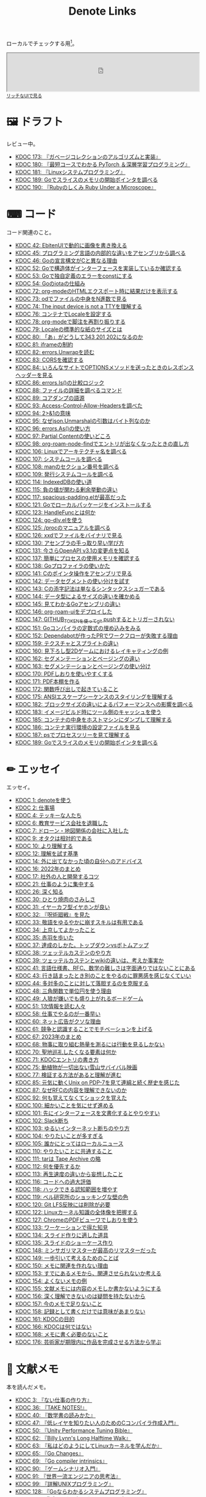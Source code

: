 #+title: Denote Links

ローカルでチェックする用[fn:1]。

#+begin_export html
<p>
<img src="https://github.com/kijimaD/roam/actions/workflows/publish.yml/badge.svg"></img>
<img src="https://github.com/kijimaD/roam/actions/workflows/lint.yml/badge.svg"></img>
<img src="https://github.com/kijimaD/roam/actions/workflows/pdf.yml/badge.svg"></img>
</p>
#+end_export

#+begin_export html
<iframe id="main-graph" width="100%" height="100px" src="https://kijimad.github.io/roam-ui/"></iframe>
<small><a href="https://kijimad.github.io/roam-ui/" target="_blank">リッチなUIで見る</a></small>
#+end_export

* 🖼️ ドラフト
レビュー中。

#+BEGIN: denote-links :regexp "_draft.*org"
- [[denote:20240513T142542][KDOC 173: 『ガベージコレクションのアルゴリズムと実装』]]
- [[denote:20240531T103824][KDOC 180: 『最短コースでわかる PyTorch ＆深層学習プログラミング』]]
- [[denote:20240601T120632][KDOC 181: 『Linuxシステムプログラミング』]]
- [[denote:20240612T011737][KDOC 189: Goでスライスのメモリの開始ポインタを調べる]]
- [[denote:20240612T133312][KDOC 190: 『Rubyのしくみ Ruby Under a Microscope』]]
#+END:

* ⌨ コード
コード関連のこと。

#+BEGIN: denote-links :regexp "_code.*org"
- [[denote:20231010T091308][KDOC 42: EbitenUIで動的に画像を書き換える]]
- [[denote:20231014T125935][KDOC 45: プログラミング言語の内部的な違いをアセンブリから調べる]]
- [[denote:20231014T171444][KDOC 46: Goの宣言構文がCと異なる理由]]
- [[denote:20231103T214003][KDOC 52: Goで構造体がインターフェースを実装しているか確認する]]
- [[denote:20231103T214045][KDOC 53: Goで独自定義のエラーをconstにする]]
- [[denote:20231104T094840][KDOC 54: Goのiotaの仕組み]]
- [[denote:20240206T010954][KDOC 72: org-modeのHTMLエクスポート時に結果だけを表示する]]
- [[denote:20240206T225726][KDOC 73: odでファイルの中身をN進数で見る]]
- [[denote:20240206T225919][KDOC 74: The input device is not a TTYを理解する]]
- [[denote:20240207T014102][KDOC 76: コンテナでLocaleを設定する]]
- [[denote:20240207T095628][KDOC 78: org-modeで脚注を再割り振りする]]
- [[denote:20240207T201038][KDOC 79: Localeの標準的な紙のサイズとは]]
- [[denote:20240207T203227][KDOC 80: 「あ」がどうして343 201 202になるのか]]
- [[denote:20240208T215527][KDOC 81: iframeの制約]]
- [[denote:20240209T005055][KDOC 82: errors.Unwrapを読む]]
- [[denote:20240209T111023][KDOC 83: CORSを確認する]]
- [[denote:20240209T112755][KDOC 84: いろんなサイトでOPTIONSメソッドを送ったときのレスポンスヘッダーを見る]]
- [[denote:20240210T220439][KDOC 86: errors.Is()の比較ロジック]]
- [[denote:20240210T221504][KDOC 88: ファイルの詳細を調べるコマンド]]
- [[denote:20240210T224303][KDOC 89: コアダンプの語源]]
- [[denote:20240213T094738][KDOC 93: Access-Control-Allow-Headersを調べた]]
- [[denote:20240213T235930][KDOC 94: 2>&1の意味]]
- [[denote:20240214T224307][KDOC 95: なぜjson.Unmarshalの引数はバイト列なのか]]
- [[denote:20240217T002258][KDOC 96: errors.As()の使い方]]
- [[denote:20240217T152645][KDOC 97: Partial Contentの使いどころ]]
- [[denote:20240218T162607][KDOC 98: org-roam-node-findでエントリが出なくなったときの直し方]]
- [[denote:20240225T172419][KDOC 106: Linuxでアーキテクチャ名を調べる]]
- [[denote:20240225T172456][KDOC 107: システムコールを調べる]]
- [[denote:20240225T173428][KDOC 108: manのセクション番号を調べる]]
- [[denote:20240225T174224][KDOC 109: 発行システムコールを調べる]]
- [[denote:20240228T202130][KDOC 114: IndexedDBの使い道]]
- [[denote:20240301T205049][KDOC 115: 負の値が関わる剰余挙動の違い]]
- [[denote:20240302T015305][KDOC 117: spacious-padding.elが最高だった]]
- [[denote:20240313T221722][KDOC 121: Goでローカルパッケージをインストールする]]
- [[denote:20240315T114639][KDOC 123: HandleFuncとは何か]]
- [[denote:20240316T132944][KDOC 124: go-dlv.elを使う]]
- [[denote:20240317T101828][KDOC 125: /procのマニュアルを調べる]]
- [[denote:20240320T195316][KDOC 126: xxdでファイルをバイナリで見る]]
- [[denote:20240324T222331][KDOC 130: アセンブラの手っ取り早い学び方]]
- [[denote:20240325T204305][KDOC 131: 今さらOpenAPI v3.1の変更点を知る]]
- [[denote:20240420T224401][KDOC 137: 簡単にプロセスの使用メモリを確認する]]
- [[denote:20240421T010312][KDOC 138: Goプロファイラの使いかた]]
- [[denote:20240427T120833][KDOC 141: Cのポインタ操作をアセンブリで見る]]
- [[denote:20240427T182744][KDOC 142: データセグメントの使い分けを試す]]
- [[denote:20240427T184254][KDOC 143: Cの添字記法は単なるシンタックスシュガーである]]
- [[denote:20240428T105206][KDOC 144: データ型によるサイズの違いを確かめる]]
- [[denote:20240429T125828][KDOC 145: 見てわかるGoアセンブリの違い]]
- [[denote:20240430T111500][KDOC 146: org-roam-uiをデプロイした]]
- [[denote:20240430T183500][KDOC 147: GITHUB_TOKENを使ってgit pushするとトリガーされない]]
- [[denote:20240501T161813][KDOC 151: Goコンパイラの定数式の埋め込みをみる]]
- [[denote:20240501T165757][KDOC 152: Dependabotが作ったPRでワークフローが失敗する理由]]
- [[denote:20240504T020747][KDOC 159: テクスチャとスプライトの違い]]
- [[denote:20240504T102310][KDOC 160: 見下ろし型2Dゲームにおけるレイキャティングの例]]
- [[denote:20240504T154649][KDOC 162: セグメンテーションとページングの違い]]
- [[denote:20240504T154953][KDOC 163: セグメンテーションとページングの使い分け]]
- [[denote:20240511T041838][KDOC 170: PDFしおりを使いやすくする]]
- [[denote:20240511T103303][KDOC 171: PDF本棚を作る]]
- [[denote:20240511T182850][KDOC 172: 関数呼び出しで起きていること]]
- [[denote:20240518T230237][KDOC 175: ANSIエスケープシーケンスのスタイリングを理解する]]
- [[denote:20240601T121521][KDOC 182: ブロックサイズの違いによるパフォーマンスへの影響を調べる]]
- [[denote:20240604T174816][KDOC 183: イメージビルド時にツール側のキャッシュを使う]]
- [[denote:20240605T205919][KDOC 185: コンテナの中身をホストマシンにダンプして理解する]]
- [[denote:20240605T211653][KDOC 186: コンテナ実行環境の設定ファイルを見る]]
- [[denote:20240608T011926][KDOC 187: psでプロセスツリーを見て理解する]]
- [[denote:20240612T011737][KDOC 189: Goでスライスのメモリの開始ポインタを調べる]]
#+END:

* ✏ エッセイ
エッセイ。

#+BEGIN: denote-links :regexp "_essay.*org"
- [[denote:20221026T102641][KDOC 1: denoteを使う]]
- [[denote:20221027T234844][KDOC 2: 仕事場]]
- [[denote:20221102T234233][KDOC 4: テッキーな人たち]]
- [[denote:20221119T014132][KDOC 6: 教育サービス会社を退職した]]
- [[denote:20221119T014335][KDOC 7: ドローン・地図関係の会社に入社した]]
- [[denote:20221205T020840][KDOC 9: オタクは相対的である]]
- [[denote:20221210T014600][KDOC 10: より理解する]]
- [[denote:20221213T005128][KDOC 12: 理解を試す基準]]
- [[denote:20221225T201727][KDOC 14: 外に出てなかった頃の自分へのアドバイス]]
- [[denote:20230101T175751][KDOC 16: 2022年のまとめ]]
- [[denote:20230105T205739][KDOC 17: 社外の人と開発するコツ]]
- [[denote:20230301T234645][KDOC 21: 仕事のように集中する]]
- [[denote:20230723T121639][KDOC 26: 深く知る]]
- [[denote:20231008T023926][KDOC 30: ひとり焼肉のさみしさ]]
- [[denote:20231008T024111][KDOC 31: イヤーカフ型イヤホンが良い]]
- [[denote:20231008T024245][KDOC 32: 『呪術廻戦』を見た]]
- [[denote:20231008T024442][KDOC 33: 敬語をゆるやかに崩すスキルは有用である]]
- [[denote:20231008T122341][KDOC 34: 上京してよかったこと]]
- [[denote:20231008T150508][KDOC 35: 赤羽を歩いた]]
- [[denote:20231009T140029][KDOC 37: 達成のしかた。トップダウンvsボトムアップ]]
- [[denote:20231009T155942][KDOC 38: ツェッテルカステンのやり方]]
- [[denote:20231009T163508][KDOC 39: ツェッテルカステンとwikiの違いは、考えか事実か]]
- [[denote:20231009T201702][KDOC 41: 言語仕様書、RFC、数学の難しさは字面通りではないことにある]]
- [[denote:20231010T230145][KDOC 43: 行き詰まったとき別のことをやるのに罪悪感を感じなくていい]]
- [[denote:20231010T230809][KDOC 44: 多対多のことに対して落胆するのを克服する]]
- [[denote:20231014T195530][KDOC 48: 三角関数で単位円を使う理由]]
- [[denote:20231022T202133][KDOC 49: 人狼が嫌いでも盛り上がれるボードゲーム]]
- [[denote:20231103T111001][KDOC 51: 1次情報を読む人々]]
- [[denote:20231118T023047][KDOC 58: 仕事でやるのが一番早い]]
- [[denote:20231223T004157][KDOC 60: ネット広告がクソな理由]]
- [[denote:20231223T005138][KDOC 61: 競争と認識することでモチベーションを上げる]]
- [[denote:20240203T020208][KDOC 67: 2023年のまとめ]]
- [[denote:20240203T035741][KDOC 68: 物事に取り組む熱量を測るには行動を見るしかない]]
- [[denote:20240203T235748][KDOC 70: 聖地巡礼したくなる要素は何か]]
- [[denote:20240204T105547][KDOC 71: KDOCエントリの書き方]]
- [[denote:20240207T001630][KDOC 75: 動植物が一切出ない雪山サバイバル映画]]
- [[denote:20240207T092747][KDOC 77: 検証する方法があると理解が進む]]
- [[denote:20240210T200104][KDOC 85: 元気に動くUnix on PDP-7を見て連綿と続く歴史を感じた]]
- [[denote:20240210T220912][KDOC 87: なぜRFCの内容を理解できないのか]]
- [[denote:20240213T013922][KDOC 92: 何も覚えてなくてショックを覚えた]]
- [[denote:20240219T225359][KDOC 100: 細かいことを気にせず進める]]
- [[denote:20240221T210823][KDOC 101: 先にインターフェースを文書化するとやりやすい]]
- [[denote:20240224T021232][KDOC 102: Slack断ち]]
- [[denote:20240224T025714][KDOC 103: ゆるいインターネット断ちのやり方]]
- [[denote:20240224T030106][KDOC 104: やりたいことが多すぎる]]
- [[denote:20240224T170414][KDOC 105: 誰かにとってはローカルニュース]]
- [[denote:20240225T194805][KDOC 110: やりたいことに共通すること]]
- [[denote:20240226T192333][KDOC 111: tarは Tape Archive の略]]
- [[denote:20240228T003028][KDOC 112: 何を優先するか]]
- [[denote:20240228T003738][KDOC 113: 再生速度の違いから妄想したこと]]
- [[denote:20240301T235312][KDOC 116: コードへの過大評価]]
- [[denote:20240302T024538][KDOC 118: ハックできる認知範囲を増やす]]
- [[denote:20240304T005822][KDOC 119: ベル研究所のショッキングな壁の色]]
- [[denote:20240313T202310][KDOC 120: Git LFS反映には削除が必要]]
- [[denote:20240314T212016][KDOC 122: Linuxカーネル知識の全体像を把握する]]
- [[denote:20240324T120408][KDOC 127: ChromeのPDFビューワでしおりを使う]]
- [[denote:20240330T124355][KDOC 133: ワーケーションで得た知見]]
- [[denote:20240330T151304][KDOC 134: スライド作りに適した道具]]
- [[denote:20240331T160315][KDOC 135: スライドのショーケース作り]]
- [[denote:20240501T023710][KDOC 148: ミンサガリマスターが最高のリマスターだった]]
- [[denote:20240501T104911][KDOC 149: 一歩引いて考えるためのことば]]
- [[denote:20240501T152929][KDOC 150: メモに関連を作れない理由]]
- [[denote:20240502T172812][KDOC 153: すでにあるメモから、関連させられないか考える]]
- [[denote:20240502T173223][KDOC 154: よくないメモの例]]
- [[denote:20240502T175719][KDOC 155: 文献メモには内容のメモしか書かないようにする]]
- [[denote:20240503T175611][KDOC 156: 深く理解できないのは疑問を持たないから]]
- [[denote:20240503T181657][KDOC 157: 今のメモで足りないこと]]
- [[denote:20240503T192408][KDOC 158: 記録として書くだけでは意味があまりない]]
- [[denote:20240504T133130][KDOC 161: KDOCの目的]]
- [[denote:20240505T012745][KDOC 166: KDOCは何ではない]]
- [[denote:20240506T124926][KDOC 168: メモに書く必要のないこと]]
- [[denote:20240519T002703][KDOC 176: 芸術家が期限内に作品を完成させる方法から学ぶ]]
#+END:

* 📖 文献メモ
本を読んだメモ。

#+BEGIN: denote-links :regexp "_book.*org"
- [[denote:20221027T235104][KDOC 3: 『ない仕事の作り方』]]
- [[denote:20231008T203658][KDOC 36: 『TAKE NOTES!』]]
- [[denote:20231009T192328][KDOC 40: 『数学書の読みかた』]]
- [[denote:20231014T191829][KDOC 47: 『低レイヤを知りたい人のためのCコンパイラ作成入門』]]
- [[denote:20231027T141432][KDOC 50: 『Unity Performance Tuning Bible』]]
- [[denote:20231225T004405][KDOC 62: 『Billy Lynn's Long Halftime Walk』]]
- [[denote:20240105T215847][KDOC 63: 『私はどのようにしてLinuxカーネルを学んだか』]]
- [[denote:20240129T011433][KDOC 65: 『Go Changes』]]
- [[denote:20240203T223724][KDOC 69: 『Go compiler intrinsics』]]
- [[denote:20240212T104959][KDOC 90: 『ゲームシナリオ入門』]]
- [[denote:20240212T234008][KDOC 91: 『世界一流エンジニアの思考法』]]
- [[denote:20240219T221805][KDOC 99: 『詳解UNIXプログラミング』]]
- [[denote:20240324T122926][KDOC 128: 『Goならわかるシステムプログラミング』]]
- [[denote:20240324T214548][KDOC 129: 『ポインタ理解のためのアセンブリ入門』]]
- [[denote:20240327T234430][KDOC 132: 『技術書の読書術』]]
- [[denote:20240401T214231][KDOC 136: 『はじめてのOSコードリーディング』]]
- [[denote:20240427T010358][KDOC 139: 『Googleのソフトウェアエンジニアリング』]]
- [[denote:20240427T113714][KDOC 140: 『自作エミュレータで学ぶx86アーキテクチャ』]]
- [[denote:20240504T163507][KDOC 164: 『Obsidianでつなげる情報管理術』]]
- [[denote:20240505T160356][KDOC 167: 『CPUの創り方』]]
- [[denote:20240509T143103][KDOC 169: 『ユーザーストーリーマッピング』]]
- [[denote:20240513T142542][KDOC 173: 『ガベージコレクションのアルゴリズムと実装』]]
- [[denote:20240515T165029][KDOC 174: 『位置情報エンジニア養成講座』]]
- [[denote:20240523T005146][KDOC 177: 『モブプログラミング・ベストプラクティス』]]
- [[denote:20240523T195352][KDOC 178: 『ディープラーニングAIはどのように学習し、推論しているのか』]]
- [[denote:20240529T002323][KDOC 179: 『ハロー“Hello, World” OSと標準ライブラリのシゴトとしくみ』]]
- [[denote:20240531T103824][KDOC 180: 『最短コースでわかる PyTorch ＆深層学習プログラミング』]]
- [[denote:20240601T120632][KDOC 181: 『Linuxシステムプログラミング』]]
- [[denote:20240605T103458][KDOC 184: 『イラストでわかるDockerとKubernetes』]]
- [[denote:20240608T113006][KDOC 188: 『Visual Guide to Slices in Go』]]
- [[denote:20240612T133312][KDOC 190: 『Rubyのしくみ Ruby Under a Microscope』]]
#+END:

* 🏗 構造化メモ

集積したトピックに対するリンク集。

#+BEGIN: denote-links :regexp "_structure.*org"
- [[denote:20240504T224810][KDOC 165: メモの課題と対応策]]
#+END:

* 📝 一時メモ
何かしらの一時的なメモ。

#+BEGIN: denote-links :regexp "_memo.*org"
- [[denote:20221118T002048][KDOC 5: fmtを読む]]
- [[denote:20221201T225506][KDOC 8: レビューツール メモ]]
- [[denote:20221211T125426][KDOC 11: unitcheckerを読む]]
- [[denote:20221217T192846][KDOC 13: make2helpを読む]]
- [[denote:20221231T215937][KDOC 15: Emacs Caskを読む]]
- [[denote:20230111T005744][KDOC 18: EXWMを読む]]
- [[denote:20230114T145247][KDOC 19: ertを読む]]
- [[denote:20230218T111643][KDOC 20: docker build のログ出力を読む]]
- [[denote:20230302T004627][KDOC 22: whitespaceを読む]]
- [[denote:20230304T231103][KDOC 23: unusedを読む]]
- [[denote:20230319T130040][KDOC 24: ゲームボーイエミュレータを作る]]
- [[denote:20230527T000152][KDOC 25: docker progress を読む]]
- [[denote:20230815T231456][KDOC 27: Cコンパイラを書く]]
- [[denote:20230909T204817][KDOC 28: 交通シミュレーションゲームを作る]]
- [[denote:20230910T231044][KDOC 29: Simutransのコードを読む]]
- [[denote:20231108T131646][KDOC 55: giteaのコードを読んだメモ]]
- [[denote:20231111T135147][KDOC 56: flagrのコードを読んだメモ]]
- [[denote:20231116T225938][KDOC 57: sokoban-goを読む]]
- [[denote:20231128T074518][KDOC 59: ECSを使ってサンプルゲームを作る]]
- [[denote:20240106T092116][KDOC 64: バトルディッガー編のゲームデザインメモ]]
- [[denote:20240130T235419][KDOC 66: 通知ビューワを作る]]
#+END:

* Slides

PDFスライド集。

#+begin_src emacs-lisp :results output :wrap EXPORT html
  (require 'cl)
  (setq urls (mapcar #'file-name-nondirectory (directory-files "./pdfs" t "\\.pdf$"))  )
  (loop for x in urls
        do (princ (format "<li><a href='./pdfs/index.html?file=%s'>%s</a></li>\n" x x)))
#+end_src

#+RESULTS:
#+begin_EXPORT html
<li><a href='./pdfs/index.html?file=20240530-slide.pdf.drawio.pdf'>20240530-slide.pdf.drawio.pdf</a></li>
#+end_EXPORT

* COMMENT 📚 すべて
すべて。

#+BEGIN: denote-links :regexp ".*org"
- [[denote:20221026T102641][KDOC 1: denoteを使う]]
- [[denote:20221027T234844][KDOC 2: 仕事場]]
- [[denote:20221027T235104][KDOC 3: 『ない仕事の作り方』]]
- [[denote:20221102T234233][KDOC 4: テッキーな人たち]]
- [[denote:20221118T002048][KDOC 5: fmtを読む]]
- [[denote:20221119T014132][KDOC 6: 教育サービス会社を退職した]]
- [[denote:20221119T014335][KDOC 7: ドローン・地図関係の会社に入社した]]
- [[denote:20221201T225506][KDOC 8: レビューツール メモ]]
- [[denote:20221205T020840][KDOC 9: オタクは相対的である]]
- [[denote:20221210T014600][KDOC 10: より理解する]]
- [[denote:20221211T125426][KDOC 11: unitcheckerを読む]]
- [[denote:20221213T005128][KDOC 12: 理解を試す基準]]
- [[denote:20221217T192846][KDOC 13: make2helpを読む]]
- [[denote:20221225T201727][KDOC 14: 外に出てなかった頃の自分へのアドバイス]]
- [[denote:20221231T215937][KDOC 15: Emacs Caskを読む]]
- [[denote:20230101T175751][KDOC 16: 2022年のまとめ]]
- [[denote:20230105T205739][KDOC 17: 社外の人と開発するコツ]]
- [[denote:20230111T005744][KDOC 18: EXWMを読む]]
- [[denote:20230114T145247][KDOC 19: ertを読む]]
- [[denote:20230218T111643][KDOC 20: docker build のログ出力を読む]]
- [[denote:20230301T234645][KDOC 21: 仕事のように集中する]]
- [[denote:20230302T004627][KDOC 22: whitespaceを読む]]
- [[denote:20230304T231103][KDOC 23: unusedを読む]]
- [[denote:20230319T130040][KDOC 24: ゲームボーイエミュレータを作る]]
- [[denote:20230527T000152][KDOC 25: docker progress を読む]]
- [[denote:20230723T121639][KDOC 26: 深く知る]]
- [[denote:20230815T231456][KDOC 27: Cコンパイラを書く]]
- [[denote:20230909T204817][KDOC 28: 交通シミュレーションゲームを作る]]
- [[denote:20230910T231044][KDOC 29: Simutransのコードを読む]]
- [[denote:20231008T023926][KDOC 30: ひとり焼肉のさみしさ]]
- [[denote:20231008T024111][KDOC 31: イヤーカフ型イヤホンが良い]]
- [[denote:20231008T024245][KDOC 32: 『呪術廻戦』を見た]]
- [[denote:20231008T024442][KDOC 33: 敬語をゆるやかに崩すスキルは有用である]]
- [[denote:20231008T122341][KDOC 34: 上京してよかったこと]]
- [[denote:20231008T150508][KDOC 35: 赤羽を歩いた]]
- [[denote:20231008T203658][KDOC 36: 『TAKE NOTES!』]]
- [[denote:20231009T140029][KDOC 37: 達成のしかた。トップダウンvsボトムアップ]]
- [[denote:20231009T155942][KDOC 38: ツェッテルカステンのやり方]]
- [[denote:20231009T163508][KDOC 39: ツェッテルカステンとwikiの違いは、考えか事実か]]
- [[denote:20231009T192328][KDOC 40: 『数学書の読みかた』]]
- [[denote:20231009T201702][KDOC 41: 言語仕様書、RFC、数学の難しさは字面通りではないことにある]]
- [[denote:20231010T091308][KDOC 42: EbitenUIで動的に画像を書き換える]]
- [[denote:20231010T230145][KDOC 43: 行き詰まったとき別のことをやるのに罪悪感を感じなくていい]]
- [[denote:20231010T230809][KDOC 44: 多対多のことに対して落胆するのを克服する]]
- [[denote:20231014T125935][KDOC 45: プログラミング言語の内部的な違いをアセンブリから調べる]]
- [[denote:20231014T171444][KDOC 46: Goの宣言構文がCと異なる理由]]
- [[denote:20231014T191829][KDOC 47: 『低レイヤを知りたい人のためのCコンパイラ作成入門』]]
- [[denote:20231014T195530][KDOC 48: 三角関数で単位円を使う理由]]
- [[denote:20231022T202133][KDOC 49: 人狼が嫌いでも盛り上がれるボードゲーム]]
- [[denote:20231027T141432][KDOC 50: 『Unity Performance Tuning Bible』]]
- [[denote:20231103T111001][KDOC 51: 1次情報を読む人々]]
- [[denote:20231103T214003][KDOC 52: Goで構造体がインターフェースを実装しているか確認する]]
- [[denote:20231103T214045][KDOC 53: Goで独自定義のエラーをconstにする]]
- [[denote:20231104T094840][KDOC 54: Goのiotaの仕組み]]
- [[denote:20231108T131646][KDOC 55: giteaのコードを読んだメモ]]
- [[denote:20231111T135147][KDOC 56: flagrのコードを読んだメモ]]
- [[denote:20231116T225938][KDOC 57: sokoban-goを読む]]
- [[denote:20231118T023047][KDOC 58: 仕事でやるのが一番早い]]
- [[denote:20231128T074518][KDOC 59: ECSを使ってサンプルゲームを作る]]
- [[denote:20231223T004157][KDOC 60: ネット広告がクソな理由]]
- [[denote:20231223T005138][KDOC 61: 競争と認識することでモチベーションを上げる]]
- [[denote:20231225T004405][KDOC 62: 『Billy Lynn's Long Halftime Walk』]]
- [[denote:20240105T215847][KDOC 63: 『私はどのようにしてLinuxカーネルを学んだか』]]
- [[denote:20240106T092116][KDOC 64: バトルディッガー編のゲームデザインメモ]]
- [[denote:20240129T011433][KDOC 65: 『Go Changes』]]
- [[denote:20240130T235419][KDOC 66: 通知ビューワを作る]]
- [[denote:20240203T020208][KDOC 67: 2023年のまとめ]]
- [[denote:20240203T035741][KDOC 68: 物事に取り組む熱量を測るには行動を見るしかない]]
- [[denote:20240203T223724][KDOC 69: 『Go compiler intrinsics』]]
- [[denote:20240203T235748][KDOC 70: 聖地巡礼したくなる要素は何か]]
- [[denote:20240204T105547][KDOC 71: KDOCエントリの書き方]]
- [[denote:20240206T010954][KDOC 72: org-modeのHTMLエクスポート時に結果だけを表示する]]
- [[denote:20240206T010954][Kdoc 72 org modeのhtmlエクスポート時に結果だけを表示する]]
- [[denote:20240206T010954][Kdoc 72 org modeのhtmlエクスポート時に結果だけを表示する方法]]
- [[denote:20240206T010954][Kdoc 72 org modeのhtmlエクスポート時に結果だけを表示する方法]]
- [[denote:20240206T225726][KDOC 73: odでファイルの中身をN進数で見る]]
- [[denote:20240206T225919][KDOC 74: The input device is not a TTYを理解する]]
- [[denote:20240207T001630][KDOC 75: 動植物が一切出ない雪山サバイバル映画]]
- [[denote:20240207T014102][KDOC 76: コンテナでLocaleを設定する]]
- [[denote:20240207T092747][KDOC 77: 検証する方法があると理解が進む]]
- [[denote:20240207T095628][KDOC 78: org-modeで脚注を再割り振りする]]
- [[denote:20240207T095628][Kdoc 78 org modeで脚注の順番を正しくする方法]]
- [[denote:20240207T095628][Kdoc 78 org modeで脚注を再割り振りする]]
- [[denote:20240207T095628][Kdoc 78 org modeで脚注を再割り振りする方法]]
- [[denote:20240207T095628][Kdoc 78 org modeで脚注を再割り振りする方法]]
- [[denote:20240207T201038][KDOC 79: Localeの標準的な紙のサイズとは]]
- [[denote:20240207T203227][KDOC 80: 「あ」がどうして343 201 202になるのか]]
- [[denote:20240208T215527][KDOC 81: iframeの制約]]
- [[denote:20240209T005055][KDOC 82: errors.Unwrapを読む]]
- [[denote:20240209T111023][KDOC 83: CORSを確認する]]
- [[denote:20240209T112755][KDOC 84: いろんなサイトでOPTIONSメソッドを送ったときのレスポンスヘッダーを見る]]
- [[denote:20240210T200104][KDOC 85: 元気に動くUnix on PDP-7を見て連綿と続く歴史を感じた]]
- [[denote:20240210T220439][KDOC 86: errors.Is()の比較ロジック]]
- [[denote:20240210T220912][KDOC 87: なぜRFCの内容を理解できないのか]]
- [[denote:20240210T221504][KDOC 88: ファイルの詳細を調べるコマンド]]
- [[denote:20240210T224303][KDOC 89: コアダンプの語源]]
- [[denote:20240212T104959][KDOC 90: 『ゲームシナリオ入門』]]
- [[denote:20240212T234008][KDOC 91: 『世界一流エンジニアの思考法』]]
- [[denote:20240213T013922][KDOC 92: 何も覚えてなくてショックを覚えた]]
- [[denote:20240213T094738][KDOC 93: Access-Control-Allow-Headersを調べた]]
- [[denote:20240213T235930][KDOC 94: 2>&1の意味]]
- [[denote:20240214T224307][KDOC 95: なぜjson.Unmarshalの引数はバイト列なのか]]
- [[denote:20240217T002258][KDOC 96: errors.As()の使い方]]
- [[denote:20240217T152645][KDOC 97: Partial Contentの使いどころ]]
- [[denote:20240218T162607][KDOC 98: org-roam-node-findでエントリが出なくなったときの直し方]]
- [[denote:20240218T162607][Kdoc 98 org roam node findでエントリが出なくなったときの対処法]]
- [[denote:20240218T162607][Kdoc 98 org roam node findでエントリが出なくなったときの対処法]]
- [[denote:20240218T162607][Kdoc 98 org roam node findでエントリが出なくなったときの直し方]]
- [[denote:20240218T162607][Org roamでエントリが出なくなったときの対処法]]
- [[denote:20240219T221805][KDOC 99: 『詳解UNIXプログラミング』]]
- [[denote:20240219T225359][KDOC 100: 細かいことを気にせず進める]]
- [[denote:20240221T210823][KDOC 101: 先にインターフェースを文書化するとやりやすい]]
- [[denote:20240224T021232][KDOC 102: Slack断ち]]
- [[denote:20240224T025714][KDOC 103: ゆるいインターネット断ちのやり方]]
- [[denote:20240224T030106][KDOC 104: やりたいことが多すぎる]]
- [[denote:20240224T170414][KDOC 105: 誰かにとってはローカルニュース]]
- [[denote:20240225T172419][KDOC 106: Linuxでアーキテクチャ名を調べる]]
- [[denote:20240225T172456][KDOC 107: システムコールを調べる]]
- [[denote:20240225T173428][KDOC 108: manのセクション番号を調べる]]
- [[denote:20240225T174224][KDOC 109: 発行システムコールを調べる]]
- [[denote:20240225T194805][KDOC 110: やりたいことに共通すること]]
- [[denote:20240226T192333][KDOC 111: tarは Tape Archive の略]]
- [[denote:20240228T003028][KDOC 112: 何を優先するか]]
- [[denote:20240228T003738][KDOC 113: 再生速度の違いから妄想したこと]]
- [[denote:20240228T202130][KDOC 114: IndexedDBの使い道]]
- [[denote:20240301T205049][KDOC 115: 負の値が関わる剰余挙動の違い]]
- [[denote:20240301T235312][KDOC 116: コードへの過大評価]]
- [[denote:20240302T015305][KDOC 117: spacious-padding.elが最高だった]]
- [[denote:20240302T024538][KDOC 118: ハックできる認知範囲を増やす]]
- [[denote:20240304T005822][KDOC 119: ベル研究所のショッキングな壁の色]]
- [[denote:20240313T202310][KDOC 120: Git LFS反映には削除が必要]]
- [[denote:20240313T221722][KDOC 121: Goでローカルパッケージをインストールする]]
- [[denote:20240314T212016][KDOC 122: Linuxカーネル知識の全体像を把握する]]
- [[denote:20240315T114639][KDOC 123: HandleFuncとは何か]]
- [[denote:20240316T132944][KDOC 124: go-dlv.elを使う]]
- [[denote:20240317T101828][KDOC 125: /procのマニュアルを調べる]]
- [[denote:20240320T195316][KDOC 126: xxdでファイルをバイナリで見る]]
- [[denote:20240324T120408][KDOC 127: ChromeのPDFビューワでしおりを使う]]
- [[denote:20240324T122926][KDOC 128: 『Goならわかるシステムプログラミング』]]
- [[denote:20240324T214548][KDOC 129: 『ポインタ理解のためのアセンブリ入門』]]
- [[denote:20240324T222331][KDOC 130: アセンブラの手っ取り早い学び方]]
- [[denote:20240325T204305][KDOC 131: 今さらOpenAPI v3.1の変更点を知る]]
- [[denote:20240327T234430][KDOC 132: 『技術書の読書術』]]
- [[denote:20240330T124355][KDOC 133: ワーケーションで得た知見]]
- [[denote:20240330T151304][KDOC 134: スライド作りに適した道具]]
- [[denote:20240331T160315][KDOC 135: スライドのショーケース作り]]
- [[denote:20240401T214231][KDOC 136: 『はじめてのOSコードリーディング』]]
- [[denote:20240420T224401][KDOC 137: 簡単にプロセスの使用メモリを確認する]]
- [[denote:20240421T010312][KDOC 138: Goプロファイラの使いかた]]
- [[denote:20240427T010358][KDOC 139: 『Googleのソフトウェアエンジニアリング』]]
- [[denote:20240427T113714][KDOC 140: 『自作エミュレータで学ぶx86アーキテクチャ』]]
- [[denote:20240427T120833][KDOC 141: Cのポインタ操作をアセンブリで見る]]
- [[denote:20240427T182744][KDOC 142: データセグメントの使い分けを試す]]
- [[denote:20240427T184254][KDOC 143: Cの添字記法は単なるシンタックスシュガーである]]
- [[denote:20240428T105206][KDOC 144: データ型によるサイズの違いを確かめる]]
- [[denote:20240429T125828][KDOC 145: 見てわかるGoアセンブリの違い]]
- [[denote:20240430T111500][KDOC 146: org-roam-uiをデプロイした]]
- [[denote:20240430T111500][Kdoc 146 org roam uiをデプロイした]]
- [[denote:20240430T111500][Kdoc 146 org roam uiをデプロイした]]
- [[denote:20240430T111500][Org roam uiをデプロイした]]
- [[denote:20240430T183500][KDOC 147: GITHUB_TOKENを使ってgit pushするとトリガーされない]]
- [[denote:20240501T023710][KDOC 148: ミンサガリマスターが最高のリマスターだった]]
- [[denote:20240501T104911][KDOC 149: 一歩引いて考えるためのことば]]
- [[denote:20240501T152929][KDOC 150: メモに関連を作れない理由]]
- [[denote:20240501T161813][KDOC 151: Goコンパイラの定数式の埋め込みをみる]]
- [[denote:20240501T165757][KDOC 152: Dependabotが作ったPRでワークフローが失敗する理由]]
- [[denote:20240502T172812][KDOC 153: すでにあるメモから、関連させられないか考える]]
- [[denote:20240502T173223][KDOC 154: よくないメモの例]]
- [[denote:20240502T175719][KDOC 155: 文献メモには内容のメモしか書かないようにする]]
- [[denote:20240503T175611][KDOC 156: 深く理解できないのは疑問を持たないから]]
- [[denote:20240503T181657][KDOC 157: 今のメモで足りないこと]]
- [[denote:20240503T192408][KDOC 158: 記録として書くだけでは意味があまりない]]
- [[denote:20240504T020747][KDOC 159: テクスチャとスプライトの違い]]
- [[denote:20240504T102310][KDOC 160: 見下ろし型2Dゲームにおけるレイキャティングの例]]
- [[denote:20240504T133130][KDOC 161: KDOCの目的]]
- [[denote:20240504T154649][KDOC 162: セグメンテーションとページングの違い]]
- [[denote:20240504T154953][KDOC 163: セグメンテーションとページングの使い分け]]
- [[denote:20240504T163507][KDOC 164: 『Obsidianでつなげる情報管理術』]]
- [[denote:20240504T224810][KDOC 165: メモの課題と対応策]]
- [[denote:20240505T012745][KDOC 166: KDOCは何ではない]]
- [[denote:20240505T160356][KDOC 167: 『CPUの創り方』]]
- [[denote:20240506T124926][KDOC 168: メモに書く必要のないこと]]
- [[denote:20240509T143103][KDOC 169: 『ユーザーストーリーマッピング』]]
- [[denote:20240511T041838][KDOC 170: PDFしおりを使いやすくする]]
- [[denote:20240511T103303][KDOC 171: PDF本棚を作る]]
- [[denote:20240511T182850][KDOC 172: 関数呼び出しで起きていること]]
- [[denote:20240513T142542][KDOC 173: 『ガベージコレクションのアルゴリズムと実装』]]
- [[denote:20240515T165029][KDOC 174: 『位置情報エンジニア養成講座』]]
- [[denote:20240518T230237][KDOC 175: ANSIエスケープシーケンスのスタイリングを理解する]]
- [[denote:20240519T002703][KDOC 176: 芸術家が期限内に作品を完成させる方法から学ぶ]]
- [[denote:20240523T005146][KDOC 177: 『モブプログラミング・ベストプラクティス』]]
- [[denote:20240523T195352][KDOC 178: 『ディープラーニングAIはどのように学習し、推論しているのか』]]
- [[denote:20240529T002323][KDOC 179: 『ハロー“Hello, World” OSと標準ライブラリのシゴトとしくみ』]]
- [[denote:20240531T103824][KDOC 180: 『最短コースでわかる PyTorch ＆深層学習プログラミング』]]
- [[denote:20240601T120632][KDOC 181: 『Linuxシステムプログラミング』]]
- [[denote:20240601T121521][KDOC 182: ブロックサイズの違いによるパフォーマンスへの影響を調べる]]
- [[denote:20240604T174816][KDOC 183: イメージビルド時にツール側のキャッシュを使う]]
- [[denote:20240605T103458][KDOC 184: 『イラストでわかるDockerとKubernetes』]]
- [[denote:20240605T205919][KDOC 185: コンテナの中身をホストマシンにダンプして理解する]]
- [[denote:20240605T211653][KDOC 186: コンテナ実行環境の設定ファイルを見る]]
- [[denote:20240608T011926][KDOC 187: psでプロセスツリーを見て理解する]]
- [[denote:20240608T113006][KDOC 188: 『Visual Guide to Slices in Go』]]
- [[denote:20240612T011737][KDOC 189: Goでスライスのメモリの開始ポインタを調べる]]
- [[denote:20240612T133312][KDOC 190: 『Rubyのしくみ Ruby Under a Microscope』]]
#+END:

* Footnotes
[fn:1] トップページはいろいろdblockがあってビルドが遅い。ローカルで一覧を確認するのに不便なので一覧はこのファイルで見る。
